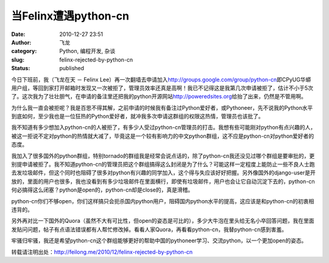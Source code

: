 当Felinx遭遇python-cn
#####################
:date: 2010-12-27 23:51
:author: 飞龙
:category: Python, 编程开发, 杂谈
:slug: felinx-rejected-by-python-cn
:status: published

今日下班前，我（飞龙在天 － Felinx
Lee）再一次翻墙去申请加入\ http://groups.google.com/group/python-cn\ 即CPyUG华蟒用户组，等回到家打开邮箱时发现又一次被拒了，管理员效率还真是高啊！我已不记得这是我第几次申请被拒了，估计不小于5次了。这次我为了壮壮胆气，在申请的备注里还把我的python开源网站\ http://poweredsites.org\ 给抬了出来，仍然是不管用啊。

为什么我一直会被拒呢？我是百思不得其解，之前申请的时候我有备注过Python爱好者，或Pythoneer，先不说我的Python水平到底如何，至少我也是一位狂热的Python爱好者，就冲我多次申请这群组的权限这热情，管理员也该批了。

我不知道有多少想加入python-cn的人被拒了，有多少人受过python-cn管理员的打击。我想有些可能刚对python有点兴趣的人，被这一拒说不定对python的热情就大减了，毕竟这是一个较有影响力的中文python群组，这不应是python-cn对python爱好者的态度。

我加入了很多国外的python群组，特别tornado的群组我是经常会说点话的，除了python-cn我还没见过哪个群组是要审批的，更别提申请被拒了。我不知道python-cn的管理员把这个群组搞得这么封闭是为了什么？可能这样一定程度上能防止一些不良人士跑去发垃圾邮件，但这个同时也阻碍了很多对python有兴趣的同学加入，这个得与失应该好好把握。另外像国外的django-user是开放的，里面的用户也很多，我也没看到有多少垃圾邮件在里面横行，即使有垃圾邮件，用户也会让它自动沉淀下去的，python-cn何必搞得这么闭塞？python是open的，python-cn却是close的，真是滑稽。

python-cn你们不够open，你们这样搞只会扼杀国内python用户，阻碍国内python水平的提高，这应该是和python-cn的初衷相违背的。

另外再对比一下国外的Quora（虽然不大有可比性，但open的姿态是可比的），多少大牛泡在里头给无名小卒回答问题，我在里面发贴问问题，帖子有点语法错误都有人帮忙修改掉。看看人家Quora，再看看python-cn，我替python-cn感到害羞。

牢骚归牢骚，我还是希望python-cn这个群组能够更好的帮助中国的pythoneer学习、交流python，以一个更加open的姿态。

转载请注明出处：\ http://feilong.me/2010/12/felinx-rejected-by-python-cn
